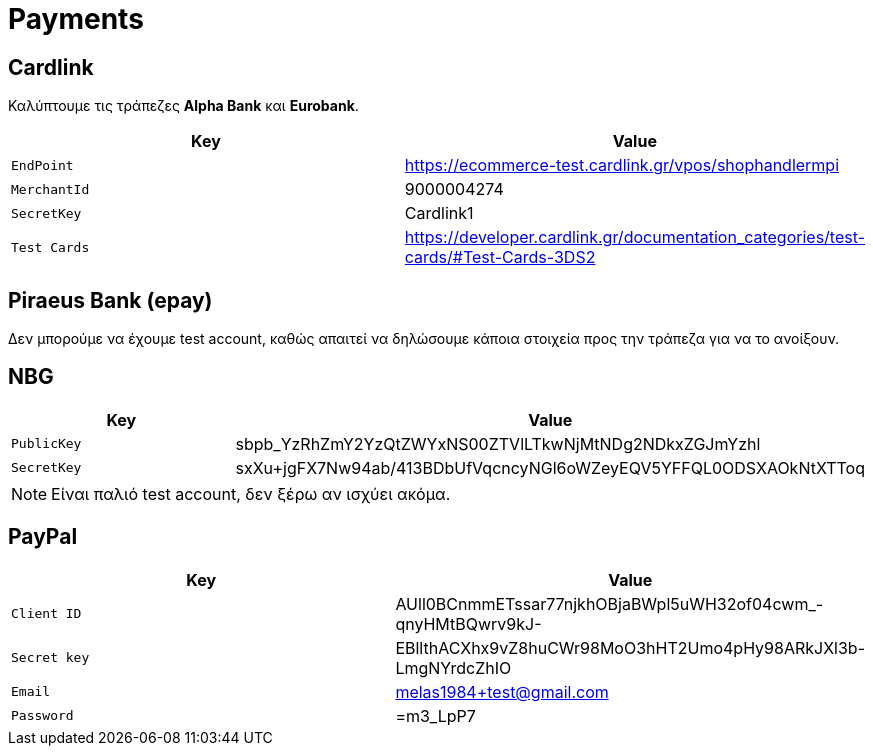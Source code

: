 = Payments

== Cardlink

Καλύπτουμε τις τράπεζες *Alpha Bank* και *Eurobank*.

[%header,%autowidth]
|===
|Key|Value
m|EndPoint|https://ecommerce-test.cardlink.gr/vpos/shophandlermpi
m|MerchantId|9000004274
m|SecretKey|Cardlink1
m|Test Cards|https://developer.cardlink.gr/documentation_categories/test-cards/#Test-Cards-3DS2
|===

== Piraeus Bank (epay)

Δεν μπορούμε να έχουμε test account, καθώς απαιτεί να δηλώσουμε κάποια στοιχεία προς την τράπεζα για να το ανοίξουν.

== NBG

[%header,%autowidth]
|===
|Key|Value
m|PublicKey|sbpb_YzRhZmY2YzQtZWYxNS00ZTVlLTkwNjMtNDg2NDkxZGJmYzhl
m|SecretKey|sxXu+jgFX7Nw94ab/413BDbUfVqcncyNGl6oWZeyEQV5YFFQL0ODSXAOkNtXTToq
|===

NOTE: Είναι παλιό test account, δεν ξέρω αν ισχύει ακόμα.

== PayPal

[%header,%autowidth]
|===
|Key|Value
m|Client ID|AUll0BCnmmETssar77njkhOBjaBWpl5uWH32of04cwm_-qnyHMtBQwrv9kJ-
m|Secret key|EBllthACXhx9vZ8huCWr98MoO3hHT2Umo4pHy98ARkJXl3b-LmgNYrdcZhIO
m|Email|melas1984+test@gmail.com
m|Password|=m3_LpP7
|===
